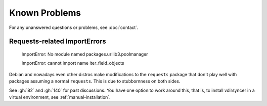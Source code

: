 ==============
Known Problems
==============

For any unanswered questions or problems, see :doc:`contact`.

.. _debian-urllib3:

Requests-related ImportErrors
-----------------------------

    ImportError: No module named packages.urllib3.poolmanager

    ImportError: cannot import name iter_field_objects

Debian and nowadays even other distros make modifications to the ``requests``
package that don't play well with packages assuming a normal ``requests``. This
is due to stubbornness on both sides.

See :gh:`82` and :gh:`140` for past discussions. You have one option to work
around this, that is, to install vdirsyncer in a virtual environment, see
:ref:`manual-installation`.

